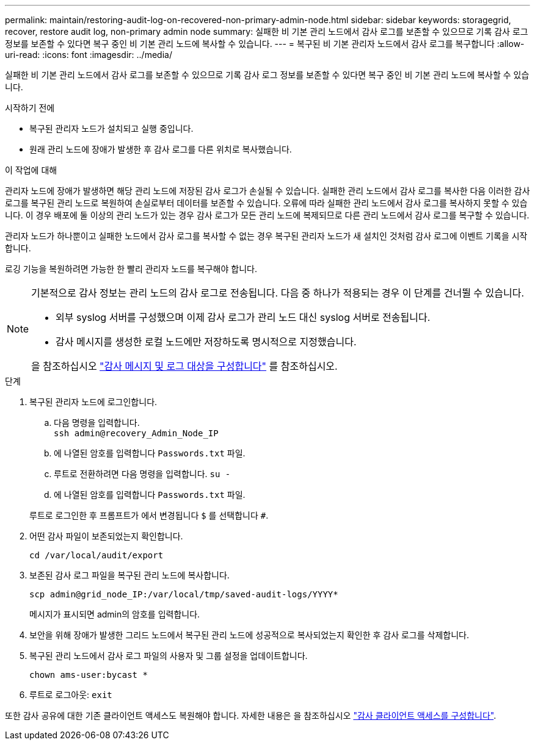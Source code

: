 ---
permalink: maintain/restoring-audit-log-on-recovered-non-primary-admin-node.html 
sidebar: sidebar 
keywords: storagegrid, recover, restore audit log, non-primary admin node 
summary: 실패한 비 기본 관리 노드에서 감사 로그를 보존할 수 있으므로 기록 감사 로그 정보를 보존할 수 있다면 복구 중인 비 기본 관리 노드에 복사할 수 있습니다. 
---
= 복구된 비 기본 관리자 노드에서 감사 로그를 복구합니다
:allow-uri-read: 
:icons: font
:imagesdir: ../media/


[role="lead"]
실패한 비 기본 관리 노드에서 감사 로그를 보존할 수 있으므로 기록 감사 로그 정보를 보존할 수 있다면 복구 중인 비 기본 관리 노드에 복사할 수 있습니다.

.시작하기 전에
* 복구된 관리자 노드가 설치되고 실행 중입니다.
* 원래 관리 노드에 장애가 발생한 후 감사 로그를 다른 위치로 복사했습니다.


.이 작업에 대해
관리자 노드에 장애가 발생하면 해당 관리 노드에 저장된 감사 로그가 손실될 수 있습니다. 실패한 관리 노드에서 감사 로그를 복사한 다음 이러한 감사 로그를 복구된 관리 노드로 복원하여 손실로부터 데이터를 보존할 수 있습니다. 오류에 따라 실패한 관리 노드에서 감사 로그를 복사하지 못할 수 있습니다. 이 경우 배포에 둘 이상의 관리 노드가 있는 경우 감사 로그가 모든 관리 노드에 복제되므로 다른 관리 노드에서 감사 로그를 복구할 수 있습니다.

관리자 노드가 하나뿐이고 실패한 노드에서 감사 로그를 복사할 수 없는 경우 복구된 관리자 노드가 새 설치인 것처럼 감사 로그에 이벤트 기록을 시작합니다.

로깅 기능을 복원하려면 가능한 한 빨리 관리자 노드를 복구해야 합니다.

[NOTE]
====
기본적으로 감사 정보는 관리 노드의 감사 로그로 전송됩니다. 다음 중 하나가 적용되는 경우 이 단계를 건너뛸 수 있습니다.

* 외부 syslog 서버를 구성했으며 이제 감사 로그가 관리 노드 대신 syslog 서버로 전송됩니다.
* 감사 메시지를 생성한 로컬 노드에만 저장하도록 명시적으로 지정했습니다.


을 참조하십시오 link:../monitor/configure-audit-messages.html["감사 메시지 및 로그 대상을 구성합니다"] 를 참조하십시오.

====
.단계
. 복구된 관리자 노드에 로그인합니다.
+
.. 다음 명령을 입력합니다. +
`ssh admin@recovery_Admin_Node_IP`
.. 에 나열된 암호를 입력합니다 `Passwords.txt` 파일.
.. 루트로 전환하려면 다음 명령을 입력합니다. `su -`
.. 에 나열된 암호를 입력합니다 `Passwords.txt` 파일.


+
루트로 로그인한 후 프롬프트가 에서 변경됩니다 `$` 를 선택합니다 `#`.

. 어떤 감사 파일이 보존되었는지 확인합니다.
+
`cd /var/local/audit/export`

. 보존된 감사 로그 파일을 복구된 관리 노드에 복사합니다.
+
`scp admin@grid_node_IP:/var/local/tmp/saved-audit-logs/YYYY*`

+
메시지가 표시되면 admin의 암호를 입력합니다.

. 보안을 위해 장애가 발생한 그리드 노드에서 복구된 관리 노드에 성공적으로 복사되었는지 확인한 후 감사 로그를 삭제합니다.
. 복구된 관리 노드에서 감사 로그 파일의 사용자 및 그룹 설정을 업데이트합니다.
+
`chown ams-user:bycast *`

. 루트로 로그아웃: `exit`


또한 감사 공유에 대한 기존 클라이언트 액세스도 복원해야 합니다. 자세한 내용은 을 참조하십시오 link:../admin/configuring-audit-client-access.html["감사 클라이언트 액세스를 구성합니다"].

